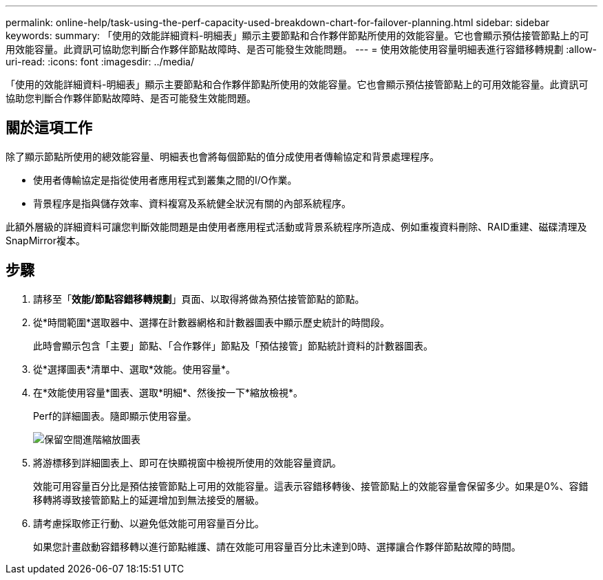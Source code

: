 ---
permalink: online-help/task-using-the-perf-capacity-used-breakdown-chart-for-failover-planning.html 
sidebar: sidebar 
keywords:  
summary: 「使用的效能詳細資料-明細表」顯示主要節點和合作夥伴節點所使用的效能容量。它也會顯示預估接管節點上的可用效能容量。此資訊可協助您判斷合作夥伴節點故障時、是否可能發生效能問題。 
---
= 使用效能使用容量明細表進行容錯移轉規劃
:allow-uri-read: 
:icons: font
:imagesdir: ../media/


[role="lead"]
「使用的效能詳細資料-明細表」顯示主要節點和合作夥伴節點所使用的效能容量。它也會顯示預估接管節點上的可用效能容量。此資訊可協助您判斷合作夥伴節點故障時、是否可能發生效能問題。



== 關於這項工作

除了顯示節點所使用的總效能容量、明細表也會將每個節點的值分成使用者傳輸協定和背景處理程序。

* 使用者傳輸協定是指從使用者應用程式到叢集之間的I/O作業。
* 背景程序是指與儲存效率、資料複寫及系統健全狀況有關的內部系統程序。


此額外層級的詳細資料可讓您判斷效能問題是由使用者應用程式活動或背景系統程序所造成、例如重複資料刪除、RAID重建、磁碟清理及SnapMirror複本。



== 步驟

. 請移至「*效能/節點容錯移轉規劃*」頁面、以取得將做為預估接管節點的節點。
. 從*時間範圍*選取器中、選擇在計數器網格和計數器圖表中顯示歷史統計的時間段。
+
此時會顯示包含「主要」節點、「合作夥伴」節點及「預估接管」節點統計資料的計數器圖表。

. 從*選擇圖表*清單中、選取*效能。使用容量*。
. 在*效能使用容量*圖表、選取*明細*、然後按一下*縮放檢視*。
+
Perf的詳細圖表。隨即顯示使用容量。

+
image::../media/headroom-advanced-zoom-chart.gif[保留空間進階縮放圖表]

. 將游標移到詳細圖表上、即可在快顯視窗中檢視所使用的效能容量資訊。
+
效能可用容量百分比是預估接管節點上可用的效能容量。這表示容錯移轉後、接管節點上的效能容量會保留多少。如果是0%、容錯移轉將導致接管節點上的延遲增加到無法接受的層級。

. 請考慮採取修正行動、以避免低效能可用容量百分比。
+
如果您計畫啟動容錯移轉以進行節點維護、請在效能可用容量百分比未達到0時、選擇讓合作夥伴節點故障的時間。


